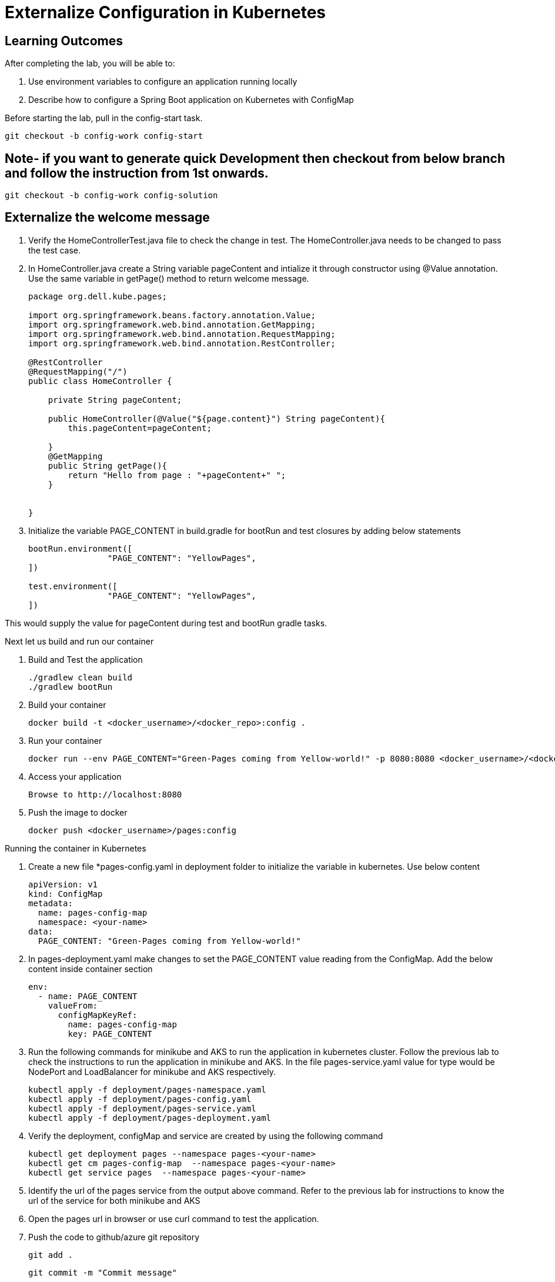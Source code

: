 = Externalize Configuration in Kubernetes

== Learning Outcomes
After completing the lab, you will be able to:

 . Use environment variables to configure an application running locally
 . Describe how to configure a Spring Boot application on Kubernetes with ConfigMap

 
Before starting the lab, pull in the config-start task.
   
   git checkout -b config-work config-start
   
== Note- if you want to generate quick Development then checkout from below branch and follow the instruction from 1st onwards.
   
   git checkout -b config-work config-solution

      
   
== Externalize the welcome message

.   Verify the HomeControllerTest.java file to check the change in test. The HomeController.java needs to be changed to pass the test case.
.   In HomeController.java create a String variable pageContent and intialize it through constructor
    using @Value annotation. Use the same variable in getPage() method to return welcome message.

+
[source,java]
---------------------------------------------------------------------
package org.dell.kube.pages;

import org.springframework.beans.factory.annotation.Value;
import org.springframework.web.bind.annotation.GetMapping;
import org.springframework.web.bind.annotation.RequestMapping;
import org.springframework.web.bind.annotation.RestController;

@RestController
@RequestMapping("/")
public class HomeController {

    private String pageContent;

    public HomeController(@Value("${page.content}") String pageContent){
        this.pageContent=pageContent;

    }
    @GetMapping
    public String getPage(){
        return "Hello from page : "+pageContent+" ";
    }


}
---------------------------------------------------------------------

.   Initialize the variable PAGE_CONTENT in build.gradle for bootRun and test closures by adding below 
    statements


+
[source, java, numbered]
---------------------------------------------------------------------
bootRun.environment([
		"PAGE_CONTENT": "YellowPages",
])

test.environment([
		"PAGE_CONTENT": "YellowPages",
])
---------------------------------------------------------------------

This would supply the value for pageContent during test and bootRun gradle tasks.

Next let us build and run our container

. Build and Test the application 

+
[source, java, numbered]
---------------------------------------------------------------------
./gradlew clean build
./gradlew bootRun
---------------------------------------------------------------------

. Build your container
+ 
[source,java]
---------------------------------------------------------------------
docker build -t <docker_username>/<docker_repo>:config .
---------------------------------------------------------------------

. Run your container
+  

[source,java]
---------------------------------------------------------------------
docker run --env PAGE_CONTENT="Green-Pages coming from Yellow-world!" -p 8080:8080 <docker_username>/<docker_repo>:config
---------------------------------------------------------------------


. Access your application
+

[source,java]
---------------------------------------------------------------------
Browse to http://localhost:8080
---------------------------------------------------------------------

. Push the image to docker

+

[source,java]
---------------------------------------------------------------------
docker push <docker_username>/pages:config
---------------------------------------------------------------------

Running the container in Kubernetes

. Create a new file *pages-config.yaml in deployment folder to initialize the variable in kubernetes. Use below content

+

[source,java]
---------------------------------------------------------------------
apiVersion: v1
kind: ConfigMap
metadata:
  name: pages-config-map
  namespace: <your-name>
data:
  PAGE_CONTENT: "Green-Pages coming from Yellow-world!"
---------------------------------------------------------------------

. In pages-deployment.yaml make changes to set the PAGE_CONTENT value reading from the ConfigMap. Add the below content inside container section

+

[source,java]
---------------------------------------------------------------------
env:
  - name: PAGE_CONTENT
    valueFrom:
      configMapKeyRef:
        name: pages-config-map
        key: PAGE_CONTENT
---------------------------------------------------------------------

. Run the following commands for minikube and AKS to run the application in kubernetes cluster. Follow the previous lab to check the instructions to run the application in minikube and AKS. In the file pages-service.yaml value for type would be NodePort and LoadBalancer for minikube and AKS respectively.

+

[source,java]
---------------------------------------------------------------------
kubectl apply -f deployment/pages-namespace.yaml
kubectl apply -f deployment/pages-config.yaml
kubectl apply -f deployment/pages-service.yaml
kubectl apply -f deployment/pages-deployment.yaml
---------------------------------------------------------------------

. Verify the deployment, configMap and service are created by using the following command
+

[source,java]
---------------------------------------------------------------------
kubectl get deployment pages --namespace pages-<your-name>
kubectl get cm pages-config-map  --namespace pages-<your-name>
kubectl get service pages  --namespace pages-<your-name>
---------------------------------------------------------------------
. Identify the url of the pages service from the output above command. Refer to the previous lab for instructions to know the url of the service for both minikube and AKS
. Open the pages url in browser or use curl command to test the application.
. Push the code to github/azure git repository

   git add .
   
   git commit -m "Commit message"
   
   git push origin config-work:master -f

